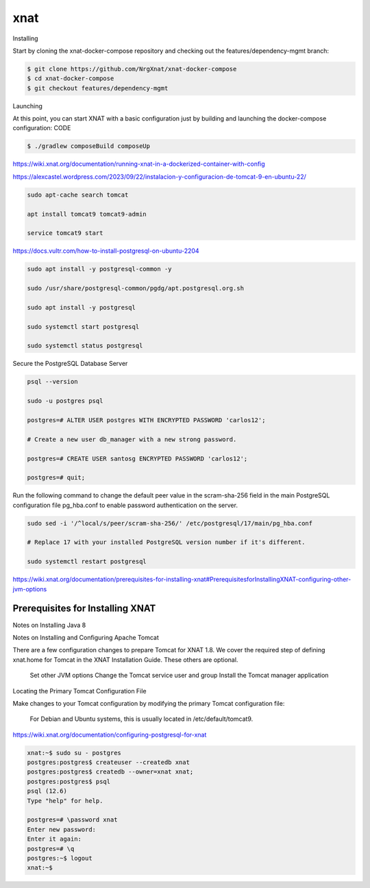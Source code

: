 xnat
====

Installing

Start by cloning the xnat-docker-compose repository and checking out the features/dependency-mgmt branch:

.. code:: Bash

   $ git clone https://github.com/NrgXnat/xnat-docker-compose
   $ cd xnat-docker-compose
   $ git checkout features/dependency-mgmt

Launching

At this point, you can start XNAT with a basic configuration just by building and launching the docker-compose configuration:
CODE

.. code:: Bash

   $ ./gradlew composeBuild composeUp

https://wiki.xnat.org/documentation/running-xnat-in-a-dockerized-container-with-config


https://alexcastel.wordpress.com/2023/09/22/instalacion-y-configuracion-de-tomcat-9-en-ubuntu-22/

.. code:: Bash

   sudo apt-cache search tomcat

   apt install tomcat9 tomcat9-admin

   service tomcat9 start

https://docs.vultr.com/how-to-install-postgresql-on-ubuntu-2204

.. code:: Bash

   sudo apt install -y postgresql-common -y

   sudo /usr/share/postgresql-common/pgdg/apt.postgresql.org.sh

   sudo apt install -y postgresql

   sudo systemctl start postgresql

   sudo systemctl status postgresql

Secure the PostgreSQL Database Server

.. code:: Bash

   psql --version
   
   sudo -u postgres psql

   postgres=# ALTER USER postgres WITH ENCRYPTED PASSWORD 'carlos12';
  
   # Create a new user db_manager with a new strong password.

   postgres=# CREATE USER santosg ENCRYPTED PASSWORD 'carlos12';

   postgres=# quit;


Run the following command to change the default peer value in the scram-sha-256 field in the main PostgreSQL configuration file pg_hba.conf to enable password authentication on the server.


.. code:: Bash

   sudo sed -i '/^local/s/peer/scram-sha-256/' /etc/postgresql/17/main/pg_hba.conf

   # Replace 17 with your installed PostgreSQL version number if it's different.

   sudo systemctl restart postgresql


https://wiki.xnat.org/documentation/prerequisites-for-installing-xnat#PrerequisitesforInstallingXNAT-configuring-other-jvm-options

Prerequisites for Installing XNAT
----------------------------------

Notes on Installing Java 8

Notes on Installing and Configuring Apache Tomcat

There are a few configuration changes to prepare Tomcat for XNAT 1.8. We cover the required step of defining xnat.home for Tomcat in the XNAT Installation Guide. These others are optional.

    Set other JVM options
    Change the Tomcat service user and group
    Install the Tomcat manager application


Locating the Primary Tomcat Configuration File

Make changes to your Tomcat configuration by modifying the primary Tomcat configuration file:

    For Debian and Ubuntu systems, this is usually located in /etc/default/tomcat9.

https://wiki.xnat.org/documentation/configuring-postgresql-for-xnat

.. code:: Bash

   xnat:~$ sudo su - postgres 
   postgres:postgres$ createuser --createdb xnat
   postgres:postgres$ createdb --owner=xnat xnat;
   postgres:postgres$ psql
   psql (12.6)
   Type "help" for help.

   postgres=# \password xnat
   Enter new password:
   Enter it again:
   postgres=# \q
   postgres:~$ logout
   xnat:~$

